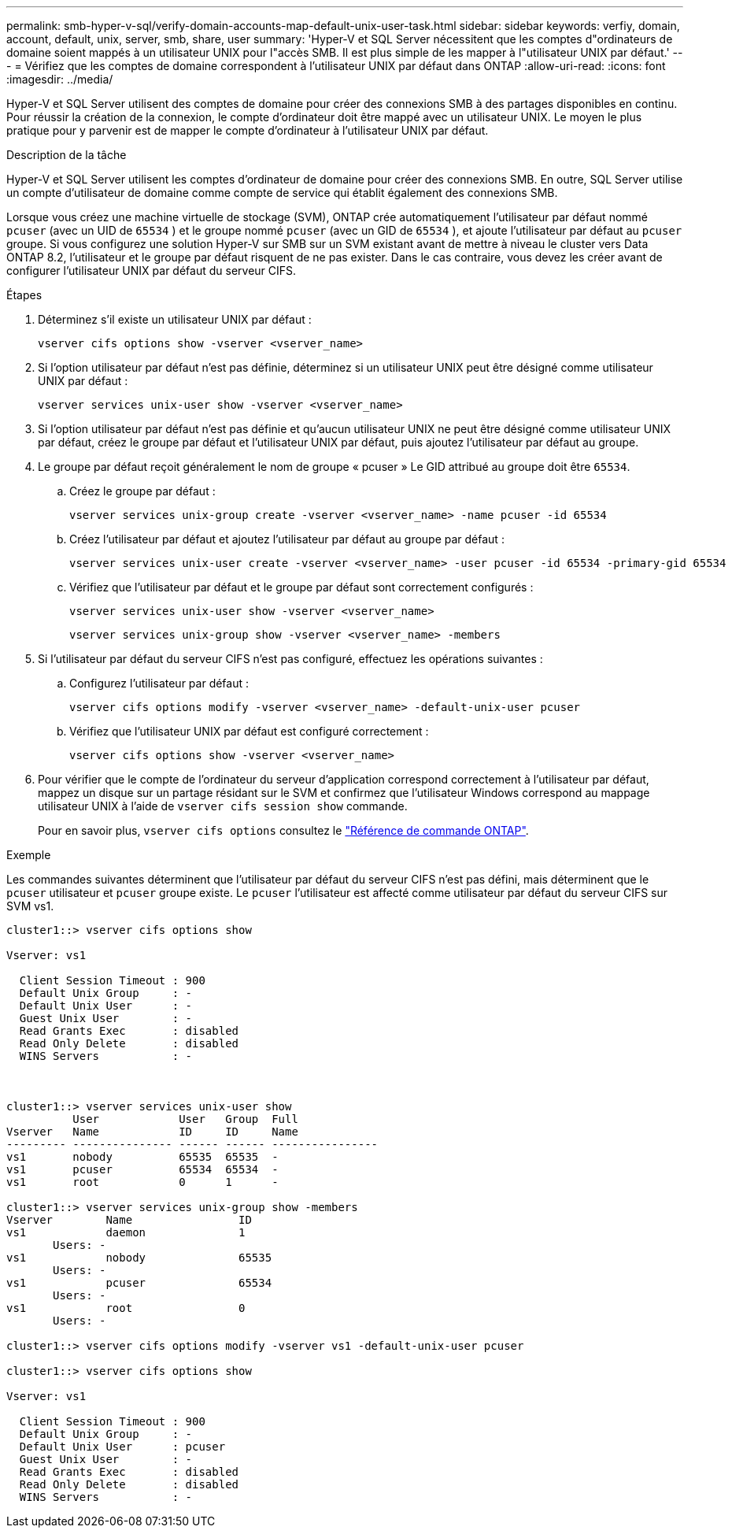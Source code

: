 ---
permalink: smb-hyper-v-sql/verify-domain-accounts-map-default-unix-user-task.html 
sidebar: sidebar 
keywords: verfiy, domain, account, default, unix, server, smb, share, user 
summary: 'Hyper-V et SQL Server nécessitent que les comptes d"ordinateurs de domaine soient mappés à un utilisateur UNIX pour l"accès SMB. Il est plus simple de les mapper à l"utilisateur UNIX par défaut.' 
---
= Vérifiez que les comptes de domaine correspondent à l'utilisateur UNIX par défaut dans ONTAP
:allow-uri-read: 
:icons: font
:imagesdir: ../media/


[role="lead"]
Hyper-V et SQL Server utilisent des comptes de domaine pour créer des connexions SMB à des partages disponibles en continu. Pour réussir la création de la connexion, le compte d'ordinateur doit être mappé avec un utilisateur UNIX. Le moyen le plus pratique pour y parvenir est de mapper le compte d'ordinateur à l'utilisateur UNIX par défaut.

.Description de la tâche
Hyper-V et SQL Server utilisent les comptes d'ordinateur de domaine pour créer des connexions SMB. En outre, SQL Server utilise un compte d'utilisateur de domaine comme compte de service qui établit également des connexions SMB.

Lorsque vous créez une machine virtuelle de stockage (SVM), ONTAP crée automatiquement l'utilisateur par défaut nommé  `pcuser` (avec un UID de  `65534` ) et le groupe nommé  `pcuser` (avec un GID de  `65534` ), et ajoute l'utilisateur par défaut au  `pcuser` groupe. Si vous configurez une solution Hyper-V sur SMB sur un SVM existant avant de mettre à niveau le cluster vers Data ONTAP 8.2, l'utilisateur et le groupe par défaut risquent de ne pas exister. Dans le cas contraire, vous devez les créer avant de configurer l'utilisateur UNIX par défaut du serveur CIFS.

.Étapes
. Déterminez s'il existe un utilisateur UNIX par défaut :
+
[source, cli]
----
vserver cifs options show -vserver <vserver_name>
----
. Si l'option utilisateur par défaut n'est pas définie, déterminez si un utilisateur UNIX peut être désigné comme utilisateur UNIX par défaut :
+
[source, cli]
----
vserver services unix-user show -vserver <vserver_name>
----
. Si l'option utilisateur par défaut n'est pas définie et qu'aucun utilisateur UNIX ne peut être désigné comme utilisateur UNIX par défaut, créez le groupe par défaut et l'utilisateur UNIX par défaut, puis ajoutez l'utilisateur par défaut au groupe.
+
. Le groupe par défaut reçoit généralement le nom de groupe « pcuser » Le GID attribué au groupe doit être `65534`.

+
.. Créez le groupe par défaut :
+
[source, cli]
----
vserver services unix-group create -vserver <vserver_name> -name pcuser -id 65534
----
.. Créez l'utilisateur par défaut et ajoutez l'utilisateur par défaut au groupe par défaut :
+
[source, cli]
----
vserver services unix-user create -vserver <vserver_name> -user pcuser -id 65534 -primary-gid 65534
----
.. Vérifiez que l'utilisateur par défaut et le groupe par défaut sont correctement configurés :
+
[source, cli]
----
vserver services unix-user show -vserver <vserver_name>
----
+
[source, cli]
----
vserver services unix-group show -vserver <vserver_name> -members
----


. Si l'utilisateur par défaut du serveur CIFS n'est pas configuré, effectuez les opérations suivantes :
+
.. Configurez l'utilisateur par défaut :
+
[source, cli]
----
vserver cifs options modify -vserver <vserver_name> -default-unix-user pcuser
----
.. Vérifiez que l'utilisateur UNIX par défaut est configuré correctement :
+
[source, cli]
----
vserver cifs options show -vserver <vserver_name>
----


. Pour vérifier que le compte de l'ordinateur du serveur d'application correspond correctement à l'utilisateur par défaut, mappez un disque sur un partage résidant sur le SVM et confirmez que l'utilisateur Windows correspond au mappage utilisateur UNIX à l'aide de `vserver cifs session show` commande.
+
Pour en savoir plus, `vserver cifs options` consultez le link:https://docs.netapp.com/us-en/ontap-cli/search.html?q=vserver+cifs+options["Référence de commande ONTAP"^].



.Exemple
Les commandes suivantes déterminent que l'utilisateur par défaut du serveur CIFS n'est pas défini, mais déterminent que le  `pcuser` utilisateur et  `pcuser` groupe existe. Le  `pcuser` l'utilisateur est affecté comme utilisateur par défaut du serveur CIFS sur SVM vs1.

[listing]
----
cluster1::> vserver cifs options show

Vserver: vs1

  Client Session Timeout : 900
  Default Unix Group     : -
  Default Unix User      : -
  Guest Unix User        : -
  Read Grants Exec       : disabled
  Read Only Delete       : disabled
  WINS Servers           : -



cluster1::> vserver services unix-user show
          User            User   Group  Full
Vserver   Name            ID     ID     Name
--------- --------------- ------ ------ ----------------
vs1       nobody          65535  65535  -
vs1       pcuser          65534  65534  -
vs1       root            0      1      -

cluster1::> vserver services unix-group show -members
Vserver        Name                ID
vs1            daemon              1
       Users: -
vs1            nobody              65535
       Users: -
vs1            pcuser              65534
       Users: -
vs1            root                0
       Users: -

cluster1::> vserver cifs options modify -vserver vs1 -default-unix-user pcuser

cluster1::> vserver cifs options show

Vserver: vs1

  Client Session Timeout : 900
  Default Unix Group     : -
  Default Unix User      : pcuser
  Guest Unix User        : -
  Read Grants Exec       : disabled
  Read Only Delete       : disabled
  WINS Servers           : -
----